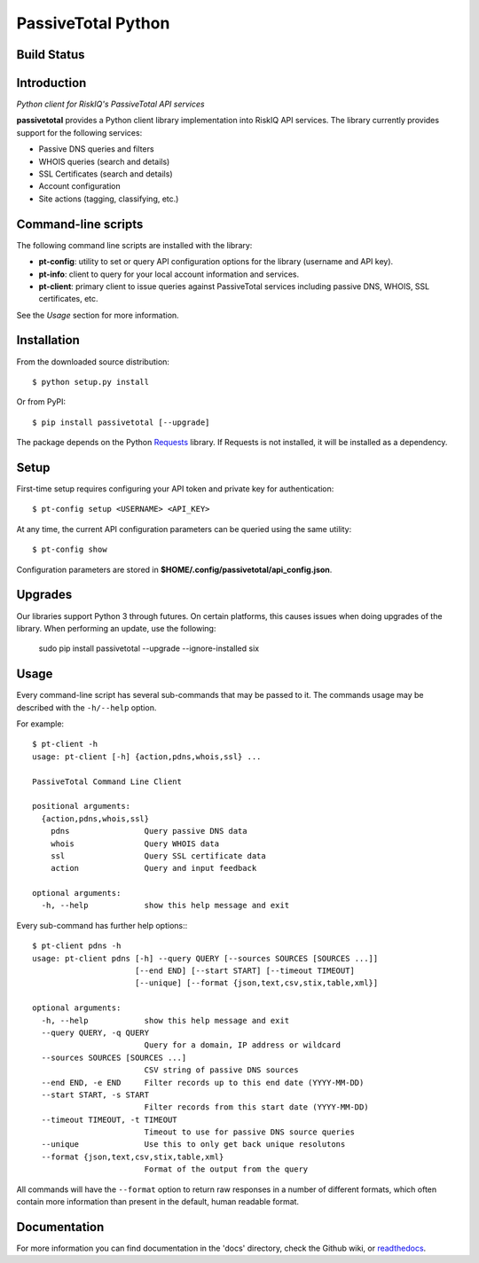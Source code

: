 PassiveTotal Python
===================

Build Status
------------

.. image:: https://travis-ci.org/passivetotal/python_api.svg
    :target: https://travis-ci.org/passivetotal/python_api

.. image:: https://img.shields.io/pypi/dm/passivetotal.svg
    :target: https://pypi.python.org/pypi/passivetotal/

.. image:: https://img.shields.io/pypi/v/passivetotal.svg
   :target: https://pypi.python.org/pypi/passivetotal

.. image:: https://img.shields.io/pypi/l/passivetotal.svg
    :target: https://pypi.python.org/pypi/passivetotal/

.. image:: https://readthedocs.org/projects/passivetotal/badge/?version=latest
    :target: https://readthedocs.org/projects/passivetotal/?badge=latest

Introduction
------------

*Python client for RiskIQ's PassiveTotal API services*

**passivetotal** provides a Python client library implementation into RiskIQ API
services. The library currently provides support for the following services:

- Passive DNS queries and filters
- WHOIS queries (search and details)
- SSL Certificates (search and details)
- Account configuration
- Site actions (tagging, classifying, etc.)

Command-line scripts
--------------------

The following command line scripts are installed with the library:

- **pt-config**: utility to set or query API configuration options for the
  library (username and API key).
- **pt-info**: client to query for your local account information and services.
- **pt-client**: primary client to issue queries against PassiveTotal services
  including passive DNS, WHOIS, SSL certificates, etc.

See the *Usage* section for more information.

Installation
------------

From the downloaded source distribution::

    $ python setup.py install

Or from PyPI::

    $ pip install passivetotal [--upgrade]

The package depends on the Python Requests_ library.
If Requests is not installed, it will be installed as a dependency.

.. _Requests: http://docs.python-requests.org/

Setup
-----

First-time setup requires configuring your API token and private key for authentication::

    $ pt-config setup <USERNAME> <API_KEY>

At any time, the current API configuration parameters can be queried using the same utility::

    $ pt-config show

Configuration parameters are stored in **$HOME/.config/passivetotal/api_config.json**.

Upgrades
--------

Our libraries support Python 3 through futures. On certain platforms, this causes issues when doing upgrades of the library. When performing an update, use the following:

    sudo pip install passivetotal --upgrade --ignore-installed six 

Usage
-----

Every command-line script has several sub-commands that may be passed to it. The
commands usage may be described with the ``-h/--help`` option.

For example::

    $ pt-client -h
    usage: pt-client [-h] {action,pdns,whois,ssl} ...

    PassiveTotal Command Line Client

    positional arguments:
      {action,pdns,whois,ssl}
        pdns                Query passive DNS data
        whois               Query WHOIS data
        ssl                 Query SSL certificate data
        action              Query and input feedback

    optional arguments:
      -h, --help            show this help message and exit

Every sub-command has further help options:::

    $ pt-client pdns -h
    usage: pt-client pdns [-h] --query QUERY [--sources SOURCES [SOURCES ...]]
                          [--end END] [--start START] [--timeout TIMEOUT]
                          [--unique] [--format {json,text,csv,stix,table,xml}]

    optional arguments:
      -h, --help            show this help message and exit
      --query QUERY, -q QUERY
                            Query for a domain, IP address or wildcard
      --sources SOURCES [SOURCES ...]
                            CSV string of passive DNS sources
      --end END, -e END     Filter records up to this end date (YYYY-MM-DD)
      --start START, -s START
                            Filter records from this start date (YYYY-MM-DD)
      --timeout TIMEOUT, -t TIMEOUT
                            Timeout to use for passive DNS source queries
      --unique              Use this to only get back unique resolutons
      --format {json,text,csv,stix,table,xml}
                            Format of the output from the query

All commands will have the ``--format`` option to return raw responses in a number
of different formats, which often contain more information than present in the
default, human readable format.

Documentation
-------------

For more information you can find documentation in the 'docs' directory, check
the Github wiki, or readthedocs_.

.. _readthedocs: https://passivetotal.readthedocs.org
